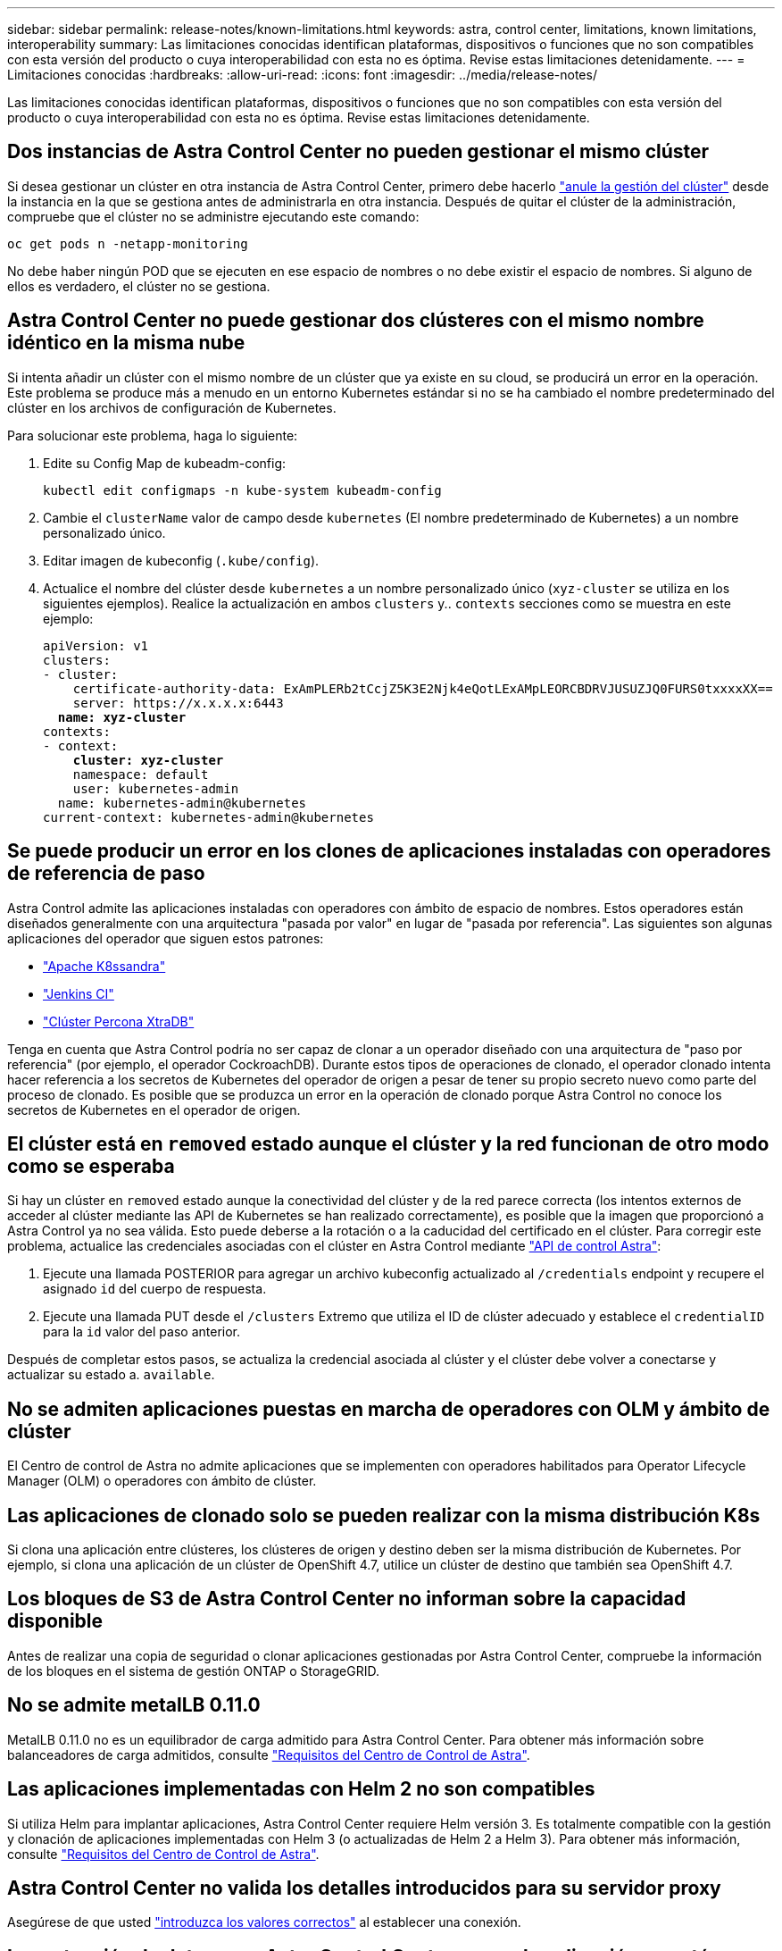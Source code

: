 ---
sidebar: sidebar 
permalink: release-notes/known-limitations.html 
keywords: astra, control center, limitations, known limitations, interoperability 
summary: Las limitaciones conocidas identifican plataformas, dispositivos o funciones que no son compatibles con esta versión del producto o cuya interoperabilidad con esta no es óptima. Revise estas limitaciones detenidamente. 
---
= Limitaciones conocidas
:hardbreaks:
:allow-uri-read: 
:icons: font
:imagesdir: ../media/release-notes/


Las limitaciones conocidas identifican plataformas, dispositivos o funciones que no son compatibles con esta versión del producto o cuya interoperabilidad con esta no es óptima. Revise estas limitaciones detenidamente.



== Dos instancias de Astra Control Center no pueden gestionar el mismo clúster

Si desea gestionar un clúster en otra instancia de Astra Control Center, primero debe hacerlo link:../use/unmanage.html#stop-managing-compute["anule la gestión del clúster"] desde la instancia en la que se gestiona antes de administrarla en otra instancia. Después de quitar el clúster de la administración, compruebe que el clúster no se administre ejecutando este comando:

[listing]
----
oc get pods n -netapp-monitoring
----
No debe haber ningún POD que se ejecuten en ese espacio de nombres o no debe existir el espacio de nombres. Si alguno de ellos es verdadero, el clúster no se gestiona.



== Astra Control Center no puede gestionar dos clústeres con el mismo nombre idéntico en la misma nube

Si intenta añadir un clúster con el mismo nombre de un clúster que ya existe en su cloud, se producirá un error en la operación. Este problema se produce más a menudo en un entorno Kubernetes estándar si no se ha cambiado el nombre predeterminado del clúster en los archivos de configuración de Kubernetes.

Para solucionar este problema, haga lo siguiente:

. Edite su Config Map de kubeadm-config:
+
[listing]
----
kubectl edit configmaps -n kube-system kubeadm-config
----
. Cambie el `clusterName` valor de campo desde `kubernetes` (El nombre predeterminado de Kubernetes) a un nombre personalizado único.
. Editar imagen de kubeconfig (`.kube/config`).
. Actualice el nombre del clúster desde `kubernetes` a un nombre personalizado único (`xyz-cluster` se utiliza en los siguientes ejemplos). Realice la actualización en ambos `clusters` y.. `contexts` secciones como se muestra en este ejemplo:
+
[listing, subs="+quotes"]
----
apiVersion: v1
clusters:
- cluster:
    certificate-authority-data: ExAmPLERb2tCcjZ5K3E2Njk4eQotLExAMpLEORCBDRVJUSUZJQ0FURS0txxxxXX==
    server: https://x.x.x.x:6443
  *name: xyz-cluster*
contexts:
- context:
    *cluster: xyz-cluster*
    namespace: default
    user: kubernetes-admin
  name: kubernetes-admin@kubernetes
current-context: kubernetes-admin@kubernetes
----




== Se puede producir un error en los clones de aplicaciones instaladas con operadores de referencia de paso

Astra Control admite las aplicaciones instaladas con operadores con ámbito de espacio de nombres. Estos operadores están diseñados generalmente con una arquitectura "pasada por valor" en lugar de "pasada por referencia". Las siguientes son algunas aplicaciones del operador que siguen estos patrones:

* https://github.com/k8ssandra/cass-operator/tree/v1.7.1["Apache K8ssandra"^]
* https://github.com/jenkinsci/kubernetes-operator["Jenkins CI"^]
* https://github.com/percona/percona-xtradb-cluster-operator["Clúster Percona XtraDB"^]


Tenga en cuenta que Astra Control podría no ser capaz de clonar a un operador diseñado con una arquitectura de "paso por referencia" (por ejemplo, el operador CockroachDB). Durante estos tipos de operaciones de clonado, el operador clonado intenta hacer referencia a los secretos de Kubernetes del operador de origen a pesar de tener su propio secreto nuevo como parte del proceso de clonado. Es posible que se produzca un error en la operación de clonado porque Astra Control no conoce los secretos de Kubernetes en el operador de origen.



== El clúster está en `removed` estado aunque el clúster y la red funcionan de otro modo como se esperaba

Si hay un clúster en `removed` estado aunque la conectividad del clúster y de la red parece correcta (los intentos externos de acceder al clúster mediante las API de Kubernetes se han realizado correctamente), es posible que la imagen que proporcionó a Astra Control ya no sea válida. Esto puede deberse a la rotación o a la caducidad del certificado en el clúster. Para corregir este problema, actualice las credenciales asociadas con el clúster en Astra Control mediante link:https://docs.netapp.com/us-en/astra-automation/index.html["API de control Astra"]:

. Ejecute una llamada POSTERIOR para agregar un archivo kubeconfig actualizado al `/credentials` endpoint y recupere el asignado `id` del cuerpo de respuesta.
. Ejecute una llamada PUT desde el `/clusters` Extremo que utiliza el ID de clúster adecuado y establece el `credentialID` para la `id` valor del paso anterior.


Después de completar estos pasos, se actualiza la credencial asociada al clúster y el clúster debe volver a conectarse y actualizar su estado a. `available`.



== No se admiten aplicaciones puestas en marcha de operadores con OLM y ámbito de clúster

El Centro de control de Astra no admite aplicaciones que se implementen con operadores habilitados para Operator Lifecycle Manager (OLM) o operadores con ámbito de clúster.



== Las aplicaciones de clonado solo se pueden realizar con la misma distribución K8s

Si clona una aplicación entre clústeres, los clústeres de origen y destino deben ser la misma distribución de Kubernetes. Por ejemplo, si clona una aplicación de un clúster de OpenShift 4.7, utilice un clúster de destino que también sea OpenShift 4.7.



== Los bloques de S3 de Astra Control Center no informan sobre la capacidad disponible

Antes de realizar una copia de seguridad o clonar aplicaciones gestionadas por Astra Control Center, compruebe la información de los bloques en el sistema de gestión ONTAP o StorageGRID.



== No se admite metalLB 0.11.0

MetalLB 0.11.0 no es un equilibrador de carga admitido para Astra Control Center. Para obtener más información sobre balanceadores de carga admitidos, consulte link:../get-started/requirements.html#service-type-loadbalancer-for-on-premises-kubernetes-clusters["Requisitos del Centro de Control de Astra"].



== Las aplicaciones implementadas con Helm 2 no son compatibles

Si utiliza Helm para implantar aplicaciones, Astra Control Center requiere Helm versión 3. Es totalmente compatible con la gestión y clonación de aplicaciones implementadas con Helm 3 (o actualizadas de Helm 2 a Helm 3). Para obtener más información, consulte link:../get-started/requirements.html["Requisitos del Centro de Control de Astra"].



== Astra Control Center no valida los detalles introducidos para su servidor proxy

Asegúrese de que usted link:../use/monitor-protect.html#add-a-proxy-server["introduzca los valores correctos"] al establecer una conexión.



== La protección de datos para Astra Control Center ya que la aplicación no está disponible todavía

Esta versión no permite gestionar Astra como aplicación mediante las opciones de Snapshot, backup o restauración.



== Los POD que no son saludables afectan a la gestión de aplicaciones

Si una aplicación gestionada tiene pods en estado incorrecto, Astra Control no puede crear nuevos backups y clones.



== Las conexiones existentes a un pod Postgres provocan fallos

Cuando realice operaciones en pods Postgres, no debe conectarse directamente dentro del pod para utilizar el comando psql. Astra Control requiere acceso psql para congelar y descongelar las bases de datos. Si existe una conexión preexistente, se producirá un error en la snapshot, el backup o el clon.



== Trident no se desinstala de un clúster

Cuando desvincula un clúster de Astra Control Center, Trident no se desinstala automáticamente del clúster. Para desinstalar Trident, tendrá que hacerlo https://docs.netapp.com/us-en/trident/trident-managing-k8s/uninstall-trident.html["Siga estos pasos en la documentación de Trident"^].



== Obtenga más información

* link:../release-notes/resolved-issues.html["Problemas resueltos"]
* link:../release-notes/known-issues.html["Problemas conocidos"]
* link:../release-notes/known-issues-ads.html["Problemas conocidos con la vista previa de Astra Data Store y esta versión de Astra Control Center"]

